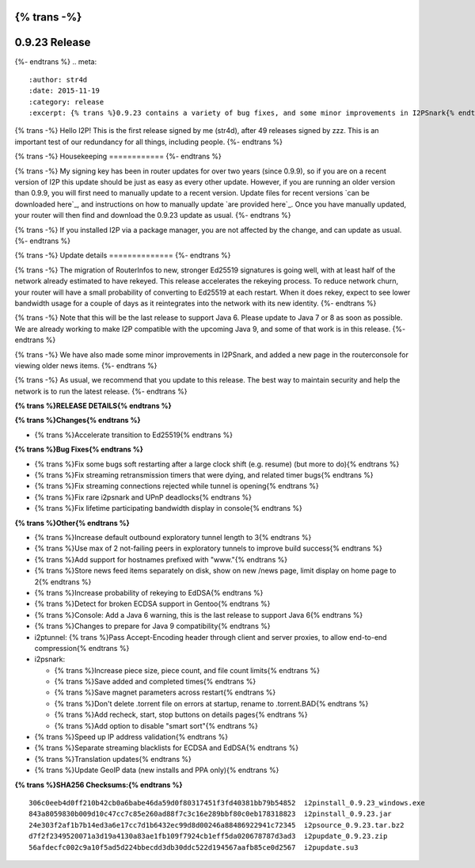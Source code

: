 {% trans -%}
==============
0.9.23 Release
==============
{%- endtrans %}
.. meta::
   :author: str4d
   :date: 2015-11-19
   :category: release
   :excerpt: {% trans %}0.9.23 contains a variety of bug fixes, and some minor improvements in I2PSnark{% endtrans %}

{% trans -%}
Hello I2P! This is the first release signed by me (str4d), after 49 releases
signed by zzz. This is an important test of our redundancy for all things,
including people.
{%- endtrans %}

{% trans -%}
Housekeeping
============
{%- endtrans %}

{% trans -%}
My signing key has been in router updates for over two years (since 0.9.9), so
if you are on a recent version of I2P this update should be just as easy as
every other update. However, if you are running an older version than 0.9.9, you
will first need to manually update to a recent version. Update files for recent
versions `can be downloaded here`_, and instructions on how to manually update
`are provided here`_. Once you have manually updated, your router will then find
and download the 0.9.23 update as usual.
{%- endtrans %}

.. _{% trans %}`can be downloaded here`{% endtrans %}: https://download.i2p2.de/releases/

.. _{% trans %}`are provided here`{% endtrans %}: {{ get_url('downloads_list') }}#update

{% trans -%}
If you installed I2P via a package manager, you are not affected by the change,
and can update as usual.
{%- endtrans %}

{% trans -%}
Update details
==============
{%- endtrans %}

{% trans -%}
The migration of RouterInfos to new, stronger Ed25519 signatures is going well,
with at least half of the network already estimated to have rekeyed. This
release accelerates the rekeying process. To reduce network churn, your router
will have a small probability of converting to Ed25519 at each restart. When it
does rekey, expect to see lower bandwidth usage for a couple of days as it
reintegrates into the network with its new identity.
{%- endtrans %}

{% trans -%}
Note that this will be the last release to support Java 6. Please update to
Java 7 or 8 as soon as possible. We are already working to make I2P compatible
with the upcoming Java 9, and some of that work is in this release.
{%- endtrans %}

{% trans -%}
We have also made some minor improvements in I2PSnark, and added a new page in
the routerconsole for viewing older news items.
{%- endtrans %}

{% trans -%}
As usual, we recommend that you update to this release. The best way to
maintain security and help the network is to run the latest release.
{%- endtrans %}


**{% trans %}RELEASE DETAILS{% endtrans %}**

**{% trans %}Changes{% endtrans %}**

- {% trans %}Accelerate transition to Ed25519{% endtrans %}


**{% trans %}Bug Fixes{% endtrans %}**

- {% trans %}Fix some bugs soft restarting after a large clock shift (e.g. resume) (but more to do){% endtrans %}
- {% trans %}Fix streaming retransmission timers that were dying, and related timer bugs{% endtrans %}
- {% trans %}Fix streaming connections rejected while tunnel is opening{% endtrans %}
- {% trans %}Fix rare i2psnark and UPnP deadlocks{% endtrans %}
- {% trans %}Fix lifetime participating bandwidth display in console{% endtrans %}


**{% trans %}Other{% endtrans %}**

- {% trans %}Increase default outbound exploratory tunnel length to 3{% endtrans %}
- {% trans %}Use max of 2 not-failing peers in exploratory tunnels to improve build success{% endtrans %}
- {% trans %}Add support for hostnames prefixed with "www."{% endtrans %}
- {% trans %}Store news feed items separately on disk, show on new /news page, limit display on home page to 2{% endtrans %}
- {% trans %}Increase probability of rekeying to EdDSA{% endtrans %}
- {% trans %}Detect for broken ECDSA support in Gentoo{% endtrans %}
- {% trans %}Console: Add a Java 6 warning, this is the last release to support Java 6{% endtrans %}
- {% trans %}Changes to prepare for Java 9 compatibility{% endtrans %}
- i2ptunnel: {% trans %}Pass Accept-Encoding header through client and server proxies, to allow end-to-end compression{% endtrans %}
- i2psnark:

  - {% trans %}Increase piece size, piece count, and file count limits{% endtrans %}
  - {% trans %}Save added and completed times{% endtrans %}
  - {% trans %}Save magnet parameters across restart{% endtrans %}
  - {% trans %}Don't delete .torrent file on errors at startup, rename to .torrent.BAD{% endtrans %}
  - {% trans %}Add recheck, start, stop buttons on details pages{% endtrans %}
  - {% trans %}Add option to disable "smart sort"{% endtrans %}

- {% trans %}Speed up IP address validation{% endtrans %}
- {% trans %}Separate streaming blacklists for ECDSA and EdDSA{% endtrans %}
- {% trans %}Translation updates{% endtrans %}
- {% trans %}Update GeoIP data (new installs and PPA only){% endtrans %}


**{% trans %}SHA256 Checksums:{% endtrans %}**

::

    306c0eeb4d0ff210b42cb0a6babe46da59d0f80317451f3fd40381bb79b54852  i2pinstall_0.9.23_windows.exe
    843a8059830b009d10c47cc7c85e260ad88f7c3c16e289bbf80c0eb178318823  i2pinstall_0.9.23.jar
    24e303f2af1b7b14ed3a6e17cc7d1b6432ec99d8d00246a88486922941c72345  i2psource_0.9.23.tar.bz2
    d7f2f2349520071a3d19a4130a83ae1fb109f7924cb1eff5da020678787d3ad3  i2pupdate_0.9.23.zip
    56afdecfc002c9a10f5ad5d224bbecdd3db30ddc522d194567aafb85ce0d2567  i2pupdate.su3
